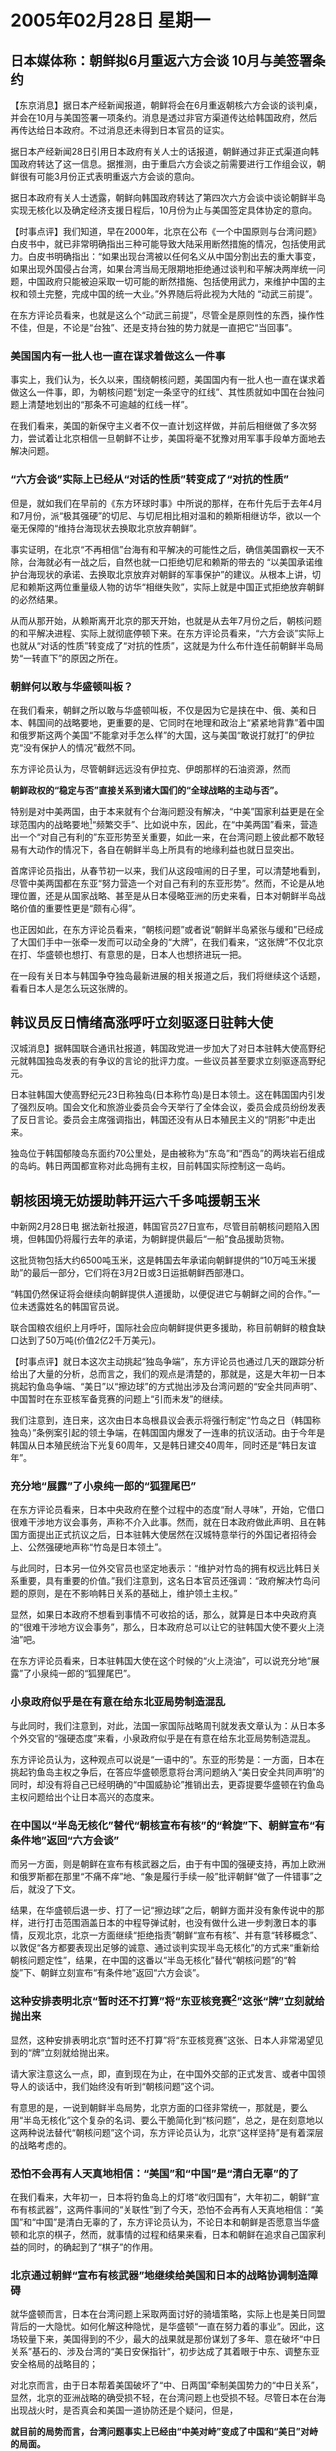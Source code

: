 # -*- org -*-

# Time-stamp: <2011-08-02 13:53:03 Tuesday by ldw>

#+OPTIONS: ^:nil author:nil timestamp:nil creator:nil

* 2005年02月28日 星期一

** 日本媒体称：朝鲜拟6月重返六方会谈 10月与美签署条约

  【东京消息】据日本产经新闻报道，朝鲜将会在6月重返朝核六方会谈的谈判桌，并会在10月与美国签署一项条约。消息是透过非官方渠道传达给韩国政府，然后再传达给日本政府。不过消息还未得到日本官员的证实。

  据日本产经新闻28日引用日本政府有关人士的话报道，朝鲜通过非正式渠道向韩国政府转达了这一信息。据推测，由于重启六方会谈之前需要进行工作组会议，朝鲜很有可能3月份正式表明重返六方会谈的意向。

  据日本政府有关人士透露，朝鲜向韩国政府转达了第四次六方会谈中谈论朝鲜半岛实现无核化以及确定经济支援日程后，10月份为止与美国签定具体协定的意向。

  【时事点评】我们知道，早在2000年，北京在公布《一个中国原则与台湾问题》白皮书中，就已非常明确指出三种可能导致大陆采用断然措施的情况，包括使用武力。白皮书明确指出：“如果出现台湾被以任何名义从中国分割出去的重大事变，如果出现外国侵占台湾，如果台湾当局无限期地拒绝通过谈判和平解决两岸统一问题，中国政府只能被迫采取一切可能的断然措施、包括使用武力，来维护中国的主权和领土完整，完成中国的统一大业。”外界随后将此视为大陆的 “动武三前提”。

  在东方评论员看来，也就是这么个“动武三前提”，尽管全是原则性的东西，操作性不佳，但是，不论是“台独”、还是支持台独的势力就是一直把它“当回事”。

*** 美国国内有一批人也一直在谋求着做这么一件事

    事实上，我们认为，长久以来，围绕朝核问题，美国国内有一批人也一直在谋求着做这么一件事，即，为朝核问题“划定一条坚守的红线”、其性质就如中国在台独问题上清楚地划出的“那条不可逾越的红线一样”。

    在我们看来，美国的新保守主义者不仅一直计划这样做，并前后相继做了多次努力，尝试着让北京相信一旦朝鲜不让步，美国将毫不犹豫对用军事手段单方面地去解决问题。
 
 

*** “六方会谈”实际上已经从“对话的性质”转变成了“对抗的性质”

    但是，就如我们在早前的《东方环球时事》中所说的那样，在布什先后于去年4月和7月份，派“极其强硬”的切尼、与切尼相比相对温和的赖斯相继访华，欲以一个毫无保障的“维持台海现状去换取北京放弃朝鲜”。

    事实证明，在北京“不再相信”台海有和平解决的可能性之后，确信美国霸权一天不除，台海就必有一战之后，自然也就一口拒绝切尼和赖斯的带去的 “以美国承诺维护台海现状的承诺、去换取北京放弃对朝鲜的军事保护”的建议。从根本上讲，切尼和赖斯这两位重量级人物的访华“相继失败”，实际上就是中国正式拒绝放弃朝鲜的必然结果。

    从而从那开始，从赖斯离开北京的那天开始，也就是从去年7月份之后，朝核问题的和平解决进程、实际上就彻底停顿下来。在东方评论员看来，“六方会谈”实际上也就从“对话的性质”转变成了“对抗的性质”，这就是为什么布什连任前朝鲜半岛局势“一转直下”的原因之所在。

*** 朝鲜何以敢与华盛顿叫板？

    在我们看来，朝鲜之所以敢与华盛顿叫板，不仅是因为它是挟在中、俄、美和日本、韩国间的战略要地，更重要的是、它同时在地理和政治上“紧紧地背靠”着中国和俄罗斯这两个美国“不能拿对手怎么样”的大国，这与美国“敢说打就打”的伊拉克“没有保护人的情况”截然不同。

    东方评论员认为，尽管朝鲜远远没有伊拉克、伊朗那样的石油资源，然而
    #+HTML:<b class="mark-text-1">朝鲜政权的“稳定与否”直接关系到诸大国们的“全球战略的主动与否”。</b>
    #+LaTeX:\red{朝鲜政权的“稳定与否”直接关系到诸大国们的“全球战略的主动与否”。h}

    特别是对中美两国，由于本来就有个台海问题没有解决，“中美”国家利益更是在全球范围内的战略要地[fn:1]“频繁交手”、比如说中东，因此，在“中美两国”看来，营造出一个“对自己有利的”东亚形势至关重要，如此一来，在台湾问题上彼此都不敢轻易有大动作的情况下，各自在朝鲜半岛上所具有的地缘利益也就日显突出。

    首席评论员指出，从春节初一以来，我们从这段喧闹的日子里，可以清楚地看到，尽管中美两国都在东亚“努力营造一个对自己有利的东亚形势”。然而，不论是从地理位置，还是从国家战略、甚至是从日本侵略亚洲的历史来看，日本对朝鲜半岛战略价值的重要性更是“颇有心得”。

    也正因如此，在东方评论员看来，“朝核问题”或者说“朝鲜半岛紧张与缓和”已经成了大国们手中一张牵一发而可以动全身的“大牌”，在我们看来，“这张牌”不仅北京在打、华盛顿也想打、有意思的是，日本人也想挤进玩一把。

    在一段有关日本与韩国争夺独岛最新进展的相关报道之后，我们将继续这个话题，看看日本人是怎么玩这张牌的。


** 韩议员反日情绪高涨呼吁立刻驱逐日驻韩大使

   汉城消息】据韩国联合通讯社报道，韩国政党进一步加大了对日本驻韩大使高野纪元就韩国独岛发表的有争议的言论的批评力度。一些议员甚至要求立刻驱逐高野纪元。

   日本驻韩国大使高野纪元23日称独岛(日本称竹岛)是日本领土。这在韩国国内引发了强烈反响。国会文化和旅游业委员会今天举行了全体会议，委员会成员纷纷发表了反日言论。委员会主席强调指出，韩国还没有从日本殖民主义的“阴影”中走出来。

   独岛位于韩国郁陵岛东面约70公里处，是由被称为“东岛”和“西岛”的两块岩石组成的岛屿。韩日两国都宣称对此岛拥有主权，目前韩国实际控制这一岛屿。

** 朝核困境无妨援助韩开运六千多吨援朝玉米

   中新网2月28日电 据法新社报道，韩国官员27日宣布，尽管目前朝核问题陷入困境，但韩国仍将履行去年的承诺，为朝鲜提供最后“一船”食品援助货物。

   这批货物包括大约6500吨玉米，这是韩国去年承诺向朝鲜提供的“10万吨玉米援助”的最后一部分，它们将在3月2日或3日运抵朝鲜西部港口。

   “韩国仍然保证将会继续向朝鲜提供人道援助，以便促进它与朝鲜之间的合作。”一位未透露姓名的韩国官员说。

   联合国粮农组织上月呼吁，国际社会应向朝鲜提供更多援助，称目前朝鲜的粮食缺口达到了50万吨(价值2亿2千万美元)。

   【时事点评】就日本这次主动挑起“独岛争端”，东方评论员也通过几天的跟踪分析给出了大量的分析，总而言之，我们的观点是清楚的，那就是，这是大年初一日本挑起钓鱼岛争端、“美日”以“擦边球”的方式抛出涉及台湾问题的“安全共同声明”、中国暂时在东亚核军备竞赛的问题上“引而未发”的继续。

   我们注意到，连日来，这次由日本岛根县议会表示将强行制定“竹岛之日（韩国称独岛）”条例案引起的领土争端，在韩国国内爆发了一连串的抗议活动。由于今年是韩国从日本殖民统治下光复60周年，又是韩日建交40周年，同时还是“韩日友谊年”。
 
*** 充分地“展露”了小泉纯一郎的“狐狸尾巴”

    在东方评论员看来，日本中央政府在整个过程中的态度“耐人寻味”，开始，它借口很难干涉地方议会事务，声称不介入此事。然而，就在日本政府做此声明、且在韩国方面提出正式抗议之后，日本驻韩大使居然在汉城特意举行的外国记者招待会上、公然强硬地声称“竹岛是日本领土”。

    与此同时，日本另一位外交官员也坚定地表示：“维护对竹岛的拥有权远比韩日关系重要，具有重要的价值。”我们注意到，这名日本官员还强调：“政府解决竹岛问题的原则，是在不影响韩日关系的基础上，维护领土主权。”

    显然，如果日本政府不想看到事情不可收拾的话，那么，就算是日本中央政府真的“很难干涉地方议会事务”，那么，日本政府总可以让它的驻韩国大使不要火上浇油”吧。

    在东方评论员看来，日本驻韩国大使在这个时候的“火上浇油”，可以说充分地“展露”了小泉纯一郎的“狐狸尾巴”。
 
*** 小泉政府似乎是在有意在给东北亚局势制造混乱

    与此同时，我们注意到，对此，法国一家国际战略周刊就发表文章认为：从日本多个外交官的“强硬态度”来看，小泉政府似乎是在有意在给东北亚局势制造混乱。

    东方评论员认为，这种观点可以说是“一语中的”。东亚的形势是：一方面，日本在挑起钓鱼岛主权之争后，在答应华盛顿愿意将台湾问题纳入“美日安全共同声明”的同时，却没有将自己已经明确的“中国威胁论”推销出去，更孬提要华盛顿在钓鱼岛主权问题给出个让日本高兴的态度来。
 
 
*** 在中国以“半岛无核化”替代“朝核宣布有核”的“斡旋”下、朝鲜宣布“有条件地”返回“六方会谈”

    而另一方面，则是朝鲜在宣布有核武器之后，由于有中国的强硬支持，再加上欧洲和俄罗斯都在那里“不痛不痒”地、“象是履行手续一般”批评朝鲜“做了一件错事”之后，就没了下文。

    结果，在华盛顿后退一步、打了一记“擦边球”之后，朝鲜方面并没有象传说中的那样，进行打击范围涵盖日本的中程导弹试射，也没有做什么进一步刺激日本的事情，反观北京，北京一方面继续“拒绝指责”朝鲜“宣布有核”、并有意“转移概念”、以敦促“各方都要表现出足够的诚意、通过谈判实现半岛无核化”的方式来“重新给朝核问题定性”，结果，在中国的这番以“半岛无核化”替代“朝核问题”的“斡旋”下、朝鲜立刻宣布“有条件地”返回“六方会谈”。
 
 
*** 这种安排表明北京“暂时还不打算”将“东亚核竞赛[fn:2]”这张“牌”立刻就给抛出来

    显然，这种安排表明北京“暂时还不打算”将“东亚核竞赛”这张、日本人非常渴望见到的“牌”立刻就给抛出来。

    请大家注意这么一点，即，直到现在为止，在中国外交部的正式发言、或者中国领导人的谈话中，我们始终没有听到“朝核问题”这个词。

    有意思的是，一说到朝鲜半岛局势，北京方面的口径非常统一，那就是，要么用“半岛无核化”这个复杂的名词、要么干脆简化到“核问题”，总之，是在刻意地以这两种说法替代“朝核问题”这个词，东方评论员认为，北京“这样坚持”是有着深层的战略考虑的。
 
*** 恐怕不会再有人天真地相信：“美国”和“中国”是“清白无辜”的了

    在我们看来，大年初一，日本将钓鱼岛上的灯塔“收归国有”，大年初二，朝鲜“宣布有核武器”，这两件事间的“关联性”到了今天，恐怕不会再有人天真地相信：“美国”和“中国”是清白无辜的了，东方评论员认为，不论日本和朝鲜是否愿意当华盛顿和北京的棋子，然而，就事情的过程和结果来看，日本和朝鲜在追求自己国家利益的同时，的确起到了“棋子”的作用。
 
*** 北京通过朝鲜“宣布有核武器”地继续给美国和日本的战略协调制造障碍

    就华盛顿而言，日本在台湾问题上采取两面讨好的骑墙策略，实际上也是美日同盟背后的一大隐忧。如何化解这种隐忧，是华盛顿“一直在努力着的事业”。因此，这场较量下来，美国得到的不少，最大的战果就是那份谋划了多年、意在破坏“中日关系”基石的、涉及台湾的“美日安保指针”，初步达成了其着眼于中东、调整东亚安全格局的战略目的；

    对北京而言，由于日本帮着美国破坏了“中、日两国”牵制美国势力的“中日关系”，显然，北京的亚洲战略的确受损不轻，在台湾问题上也受损不轻。尽管日本在台海出现战火时，是否真会和美国一道协防还是个疑问，但是，
    #+HTML: <b class="mark-text-1">就目前的局势而言，台湾问题事实上已经由“中美对峙”变成了中国和“美日”对峙的局面。</b>
    #+LaTeX:\red{就目前的局势而言，台湾问题事实上已经由“中美对峙”变成了中国和“美日”对峙的局面。}

    然而，北京在台湾问题上面对更大压力的同时，显然也在朝鲜半岛上、通过朝鲜“宣布有核武器”这一点、在继续给美国和日本施加压力、继续给美国和日本的战略协调制造障碍。
 
*** 北京现在的策略似乎是在继续以“朝鲜半岛有核”这一事实为出发点，继续要求华盛顿做出选择

    中国外交部发言人的态度非常清楚，第一，中国不认为“朝鲜半岛无核化”仅仅是特指的“朝核问题”，第二，由于“有核”是朝鲜官方的正式声明，因此“朝鲜半岛的确有核”已经是事实，但是，中国显然已经将其定性为“现有基础”，这就是说，“朝鲜半岛无核化”必须在“现有基础”上、以谈判的方式和平解决，显然，“无核化的范围”不仅包括朝鲜、也应该包括韩国、甚至直指“驻韩美军”有无核武器的问题。

    由于“美日安全共同声明”将台湾纳入其中已经是事实，华盛顿通过一记“擦边球”避免了直接选择“东亚核竞赛”这一结果，因此，在东方评论员看来，北京现在的策略似乎是在继续以“朝鲜半岛有核”这一事实为出发点，要求华盛顿在朝鲜准备正式、公开进行核武装、继而有可能引发东亚核竞赛、和“全面缓和”朝鲜半岛局势这两种结果中做出选择。

    在我们看来，朝鲜公开、正式进行核武装显然是华盛顿“绝不容忍”的，那样一来，日本和韩国也必将尝试发动国内社会，强烈要求跨入核门槛，从而出现核军备竞赛，从而对美国的“亚洲军事存在”产生极大的冲击。
 
*** 美国的战略家们也准备了一套替代“东亚核竞赛”的应付方案

    同时，东方评论员也注意到，在朝鲜宣布有核之后，美国的战略家们也准备了一套替代“东亚核竞赛”的应付方案，那就是，美国也可能将在东亚可能实行更加强硬的军事存在，美国加强南韩和日本的军事力量。可问题是，在朝鲜正式跨入核门槛、拥有战略核打击力量之后，而美国仍然拒绝日本和韩国进入核门槛进行自卫的同时，日本和韩国的政治人物一定会扇动社会、对华盛顿施加压力，在这种情况下，日本和韩国社会、还会愿意缯加美国增强军事力量、继续接受美国的控制吗？

    当然，我们也注意到，美国的战略家还推测出了一种“可怕的结果”：认为，如果中国不和美国一道扭转局势，那么东北亚地区、包括日本，台湾，可能会感到更不安全，因而日本和台湾也可能想追求发展自己的核武器项目。
 
*** 以台湾可能发展核武威胁中国，根本就是在“拿台湾宣布独立”威胁中国

    显然，这份名单里面没有韩国， 只有让中国头痛的日本，另外还加了个让大陆“无从着力”的台湾，东方评论员认为，其威胁北京的意图是一目了然，因为在一般的不具国际经验的人看来，韩国有核武器对美国不是好事，而只要一提日本和台湾核武装似乎就可以让北京头痛。

    东方评论员认为，我们无意去指责抛出这种观点的美国专家专业水平，因为一种经不起推敲的观点，不一定是因为持有者的“专业水平不高”，在我们看来，很多时候，在“别有用心”的情况下，似乎更容易产生这样低级错误。

    然而，东方评论员认为，如果台湾也敢发展自己的核武器项目的话，那事情反而变得简单了，因为在大陆订下的动武条件、除了前面所说的原则性的 “动武三前提”之外，还有一条中美心照不宣的硬条件，那就是“如果台湾追求发展自己的核武器项目等大规模杀伤性武器的话，大陆必然会武力解决台湾问题”。

    因此，只要美国还不想同中国摊牌，由于台湾问题和朝鲜问题不一样，是中国没有任何弹性的主权问题，因此，“台湾发展核武器的事”本身就赞同于 “台独”，在东方评论员看来，以台湾可能想发展核武器来威胁中国的主意，根本就是在“拿台湾宣布独立”来威胁中国，当然，如果美国有这个能力摊牌，自然可以用这一套来威胁，问题是，美国还没有这个能力。

    事实上，就在美国战略学家献计献策的时候，从朝鲜宣布“有自卫用的核武器”那一刻起，就一直保持克制的华盛顿，今天终于愿意开出条件来、“请”朝鲜回到谈判桌上。最新的消息是，朝鲜将会在6月重返“六方会谈”的谈判桌，并会在10月与美国签署一项条约。

    到此为止，东方评论员认为，朝鲜在中国的庇护下，不仅成功地迫使华盛顿做出让步，而且谈判的基础，也被北京修改成了“朝鲜有核”的“现有基础”。
 
 
*** 朝鲜局势有缓和的信号，这不能不让“欲乱中牟利”的日本焦急

    反观日本：日本在主动于钓鱼岛主权问题上挑畔中国、并满足美国的要求、将自己放到了与中国公开对立的处境下之后，
    #+HTML: <b class="mark-text-1">日本在自己最关心的几个问题上</b>
    #+LaTeX:\red{日本在自己最关心的几个问题上}
    ，如，在确立“中国”为“美日同盟”的军事威胁的问题上、在“美日军事同盟”是否涵盖钓鱼岛的问题上，在引发“东亚核竞赛”的问题上，可以说是一无所得、这种结果似乎让小泉纯一郎冲着华盛顿、说了些日本领导人不应该说的一些话，比如，“将台湾纳入美日安保声明是华盛顿的意思”这一类的“外交忌语”，不论是出于何种原因，小泉的这种口不择言，让国际社会产生了“小泉被布什出卖了”的感觉。

    我们认为，在日本方面挑起中日钓鱼岛争端之后，在国际社会认为“小泉被布什出卖了”之后，不仅在日本所有可以用来实现“正常国家”的手段中、属于“最简便、高效的”---“东亚核竞赛”没有一丝迹象，反而朝鲜局势有缓和的信号，这不能不让“欲乱中牟利”的日本焦急。

    这一点，同韩国声称：尽管目前朝核问题陷入困境，但韩国仍将履行去年的承诺，为朝鲜提供最后“一船”食品援助货物、所表现出的有意为缓和半岛局势、营造气氛所做的努力、形成了“鲜明的对比”。
 
 
*** 日本对东亚核竞赛仍然没有死心

    东方评论员认为，自上世纪初至今，韩日两国在独岛（竹岛）问题上的较量就一直没有停歇过，而这次日本再次以这种不具弹性的领土主权问题、去主动挑畔另一个亚洲大国--韩国，其目的恐怕就在于挑斗各自国家的民族情绪。

    首席评论员指出，在日本挑衅中国、于钓鱼岛方向“搞事”、却在“三大问题上”暂时“都没有如愿”的情况下，这次又挑衅韩国、于“独岛”方向再次“搞事”，其主要目的恐怕就是想尝试催动“东亚核竞赛”这一步了，换而言之，日本对东亚核竞赛仍然没有死心。
 
*** 在之后的事态发展中，我们认为有一个地方非常值得注意

    首席评论员认为，在之后的事态发展中，我们认为有一个地方非常值得注意，那就是，朝鲜是否会主动介入这场“独岛（竹岛）争端”，显然，在我们看来，如果“六方会谈”仍然没有进展、换句话说，如果华盛顿仍然拒绝对朝鲜做出实质性的让步，从而让朝鲜半岛局势彻底缓和下来的话，那么，就算是朝鲜不朝日本方向试射导弹去刺激日本社会，而只需象上次那样，也声称对独岛拥有主权，那么，剩下的事情就是日本保守政府[fn:3]的事了。

    可以想像的是，一旦如此，日本政府一定会不遗余力地大做文章，象在钓鱼岛争端上所做过的那样，尽全力去催动国内民族意识。与中国争钓鱼岛主权，日本不占上风，因为中国是大国，是政治大国、经济大国、更是军事大国、是核国家，这已经让日本政治人物“悲情过一把了”。

    可以想像的是，如果与朝鲜或者韩国争独岛主权也不占上风的话，由于朝鲜不如日本大，韩国不如日本强、假如将高丽民族与日本争锋、渲染成“就是靠的核武器”的话，日本政治人物的“悲情”无疑也就将更上一层楼。

    在我们看来，不论日本人如何做这篇文章，起码有一点是少不了的，那就是，“中心思想”肯定是这样的：“一个没有核武器的日本，是无法保障自己的主权的”。事实上，从我们得到的最新资料中可以清楚地看到，在日本，已经有人开始这样做文章了。

    下面，是一篇译自日本一家主流媒体的评论，其立场显然是右倾的。在一起浏览该文之后，东方评论员将继续讨论美日在“朝鲜半岛无核化”问题上的战略矛盾。

[fn:1] 全球战略梛有哪些？中东
[fn:2] 东亚核竞赛?
[fn:3] 日本保守政府
